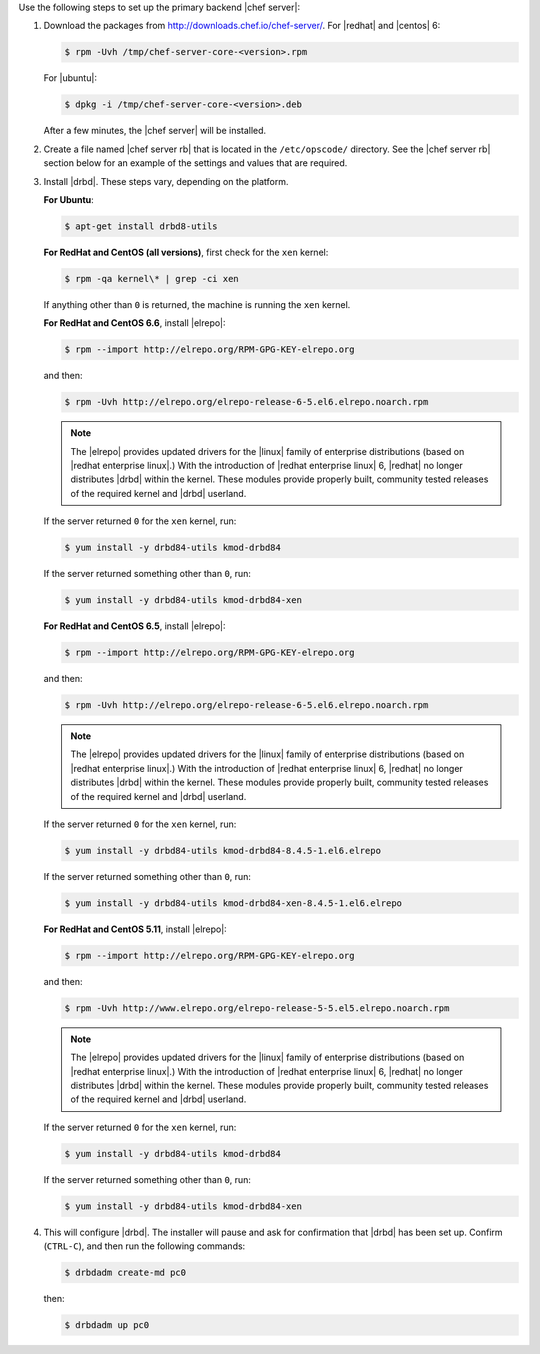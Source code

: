 .. The contents of this file may be included in multiple topics.
.. This file should not be changed in a way that hinders its ability to appear in multiple documentation sets.

Use the following steps to set up the primary backend |chef server|:

#. Download the packages from http://downloads.chef.io/chef-server/. For |redhat| and |centos| 6:

   .. code-block:: bash
      
      $ rpm -Uvh /tmp/chef-server-core-<version>.rpm

   For |ubuntu|:

   .. code-block:: bash
      
      $ dpkg -i /tmp/chef-server-core-<version>.deb

   After a few minutes, the |chef server| will be installed.

#. Create a file named |chef server rb| that is located in the ``/etc/opscode/`` directory. See the |chef server rb| section below for an example of the settings and values that are required.

#. Install |drbd|. These steps vary, depending on the platform. 

   **For Ubuntu**:

   .. code-block:: bash
      
      $ apt-get install drbd8-utils

   **For RedHat and CentOS (all versions)**, first check for the ``xen`` kernel:

   .. code-block:: bash
      
      $ rpm -qa kernel\* | grep -ci xen

   If anything other than ``0`` is returned, the machine is running the ``xen`` kernel. 

   **For RedHat and CentOS 6.6**, install |elrepo|:

   .. code-block:: bash
      
      $ rpm --import http://elrepo.org/RPM-GPG-KEY-elrepo.org

   and then:

   .. code-block:: bash
      
      $ rpm -Uvh http://elrepo.org/elrepo-release-6-5.el6.elrepo.noarch.rpm

   .. note:: The |elrepo| provides updated drivers for the |linux| family of enterprise distributions (based on |redhat enterprise linux|.) With the introduction of |redhat enterprise linux| 6, |redhat| no longer distributes |drbd| within the kernel. These modules provide properly built, community tested releases of the required kernel and |drbd| userland.

   If the server returned ``0`` for the ``xen`` kernel, run:

   .. code-block:: bash
      
      $ yum install -y drbd84-utils kmod-drbd84

   If the server returned something other than ``0``, run:

   .. code-block:: bash
      
      $ yum install -y drbd84-utils kmod-drbd84-xen

   **For RedHat and CentOS 6.5**, install |elrepo|:

   .. code-block:: bash
      
      $ rpm --import http://elrepo.org/RPM-GPG-KEY-elrepo.org

   and then:

   .. code-block:: bash
      
      $ rpm -Uvh http://elrepo.org/elrepo-release-6-5.el6.elrepo.noarch.rpm

   .. note:: The |elrepo| provides updated drivers for the |linux| family of enterprise distributions (based on |redhat enterprise linux|.) With the introduction of |redhat enterprise linux| 6, |redhat| no longer distributes |drbd| within the kernel. These modules provide properly built, community tested releases of the required kernel and |drbd| userland.

   If the server returned ``0`` for the ``xen`` kernel, run:

   .. code-block:: bash
      
      $ yum install -y drbd84-utils kmod-drbd84-8.4.5-1.el6.elrepo

   If the server returned something other than ``0``, run:

   .. code-block:: bash
      
      $ yum install -y drbd84-utils kmod-drbd84-xen-8.4.5-1.el6.elrepo

   **For RedHat and CentOS 5.11**, install |elrepo|:

   .. code-block:: bash
      
      $ rpm --import http://elrepo.org/RPM-GPG-KEY-elrepo.org

   and then:

   .. code-block:: bash
      
      $ rpm -Uvh http://www.elrepo.org/elrepo-release-5-5.el5.elrepo.noarch.rpm

   .. note:: The |elrepo| provides updated drivers for the |linux| family of enterprise distributions (based on |redhat enterprise linux|.) With the introduction of |redhat enterprise linux| 6, |redhat| no longer distributes |drbd| within the kernel. These modules provide properly built, community tested releases of the required kernel and |drbd| userland.

   If the server returned ``0`` for the ``xen`` kernel, run:

   .. code-block:: bash
      
      $ yum install -y drbd84-utils kmod-drbd84

   If the server returned something other than ``0``, run:

   .. code-block:: bash
      
      $ yum install -y drbd84-utils kmod-drbd84-xen


#. .. include:: ../../step_install/step_install_chef_server_reconfigure.rst

   This will configure |drbd|. The installer will pause and ask for confirmation that |drbd| has been set up. Confirm (``CTRL-C``), and then run the following commands:

   .. code-block:: bash
      
      $ drbdadm create-md pc0

   then:

   .. code-block:: bash
      
      $ drbdadm up pc0
